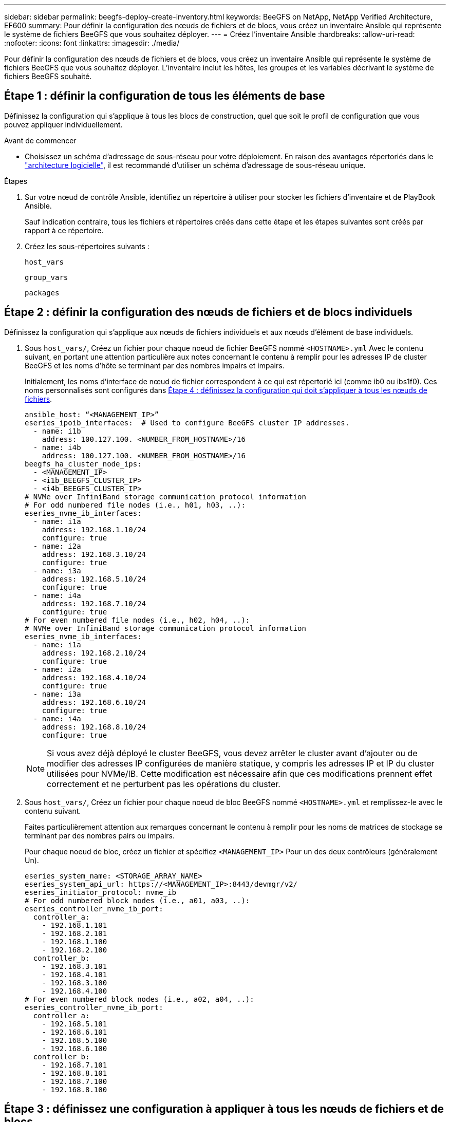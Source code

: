 ---
sidebar: sidebar 
permalink: beegfs-deploy-create-inventory.html 
keywords: BeeGFS on NetApp, NetApp Verified Architecture, EF600 
summary: Pour définir la configuration des nœuds de fichiers et de blocs, vous créez un inventaire Ansible qui représente le système de fichiers BeeGFS que vous souhaitez déployer. 
---
= Créez l'inventaire Ansible
:hardbreaks:
:allow-uri-read: 
:nofooter: 
:icons: font
:linkattrs: 
:imagesdir: ./media/


[role="lead"]
Pour définir la configuration des nœuds de fichiers et de blocs, vous créez un inventaire Ansible qui représente le système de fichiers BeeGFS que vous souhaitez déployer. L'inventaire inclut les hôtes, les groupes et les variables décrivant le système de fichiers BeeGFS souhaité.



== Étape 1 : définir la configuration de tous les éléments de base

Définissez la configuration qui s'applique à tous les blocs de construction, quel que soit le profil de configuration que vous pouvez appliquer individuellement.

.Avant de commencer
* Choisissez un schéma d'adressage de sous-réseau pour votre déploiement. En raison des avantages répertoriés dans le link:beegfs-design-software-architecture.html#beegfs-network-configuration["architecture logicielle"], il est recommandé d'utiliser un schéma d'adressage de sous-réseau unique.


.Étapes
. Sur votre nœud de contrôle Ansible, identifiez un répertoire à utiliser pour stocker les fichiers d'inventaire et de PlayBook Ansible.
+
Sauf indication contraire, tous les fichiers et répertoires créés dans cette étape et les étapes suivantes sont créés par rapport à ce répertoire.

. Créez les sous-répertoires suivants :
+
`host_vars`

+
`group_vars`

+
`packages`





== Étape 2 : définir la configuration des nœuds de fichiers et de blocs individuels

Définissez la configuration qui s'applique aux nœuds de fichiers individuels et aux nœuds d'élément de base individuels.

. Sous `host_vars/`, Créez un fichier pour chaque noeud de fichier BeeGFS nommé `<HOSTNAME>.yml` Avec le contenu suivant, en portant une attention particulière aux notes concernant le contenu à remplir pour les adresses IP de cluster BeeGFS et les noms d'hôte se terminant par des nombres impairs et impairs.
+
Initialement, les noms d'interface de nœud de fichier correspondent à ce qui est répertorié ici (comme ib0 ou ibs1f0). Ces noms personnalisés sont configurés dans <<Étape 4 : définissez la configuration qui doit s'appliquer à tous les nœuds de fichiers>>.

+
....
ansible_host: “<MANAGEMENT_IP>”
eseries_ipoib_interfaces:  # Used to configure BeeGFS cluster IP addresses.
  - name: i1b
    address: 100.127.100. <NUMBER_FROM_HOSTNAME>/16
  - name: i4b
    address: 100.127.100. <NUMBER_FROM_HOSTNAME>/16
beegfs_ha_cluster_node_ips:
  - <MANAGEMENT_IP>
  - <i1b_BEEGFS_CLUSTER_IP>
  - <i4b_BEEGFS_CLUSTER_IP>
# NVMe over InfiniBand storage communication protocol information
# For odd numbered file nodes (i.e., h01, h03, ..):
eseries_nvme_ib_interfaces:
  - name: i1a
    address: 192.168.1.10/24
    configure: true
  - name: i2a
    address: 192.168.3.10/24
    configure: true
  - name: i3a
    address: 192.168.5.10/24
    configure: true
  - name: i4a
    address: 192.168.7.10/24
    configure: true
# For even numbered file nodes (i.e., h02, h04, ..):
# NVMe over InfiniBand storage communication protocol information
eseries_nvme_ib_interfaces:
  - name: i1a
    address: 192.168.2.10/24
    configure: true
  - name: i2a
    address: 192.168.4.10/24
    configure: true
  - name: i3a
    address: 192.168.6.10/24
    configure: true
  - name: i4a
    address: 192.168.8.10/24
    configure: true
....
+

NOTE: Si vous avez déjà déployé le cluster BeeGFS, vous devez arrêter le cluster avant d'ajouter ou de modifier des adresses IP configurées de manière statique, y compris les adresses IP et IP du cluster utilisées pour NVMe/IB. Cette modification est nécessaire afin que ces modifications prennent effet correctement et ne perturbent pas les opérations du cluster.

. Sous `host_vars/`, Créez un fichier pour chaque noeud de bloc BeeGFS nommé `<HOSTNAME>.yml` et remplissez-le avec le contenu suivant.
+
Faites particulièrement attention aux remarques concernant le contenu à remplir pour les noms de matrices de stockage se terminant par des nombres pairs ou impairs.

+
Pour chaque noeud de bloc, créez un fichier et spécifiez `<MANAGEMENT_IP>` Pour un des deux contrôleurs (généralement Un).

+
....
eseries_system_name: <STORAGE_ARRAY_NAME>
eseries_system_api_url: https://<MANAGEMENT_IP>:8443/devmgr/v2/
eseries_initiator_protocol: nvme_ib
# For odd numbered block nodes (i.e., a01, a03, ..):
eseries_controller_nvme_ib_port:
  controller_a:
    - 192.168.1.101
    - 192.168.2.101
    - 192.168.1.100
    - 192.168.2.100
  controller_b:
    - 192.168.3.101
    - 192.168.4.101
    - 192.168.3.100
    - 192.168.4.100
# For even numbered block nodes (i.e., a02, a04, ..):
eseries_controller_nvme_ib_port:
  controller_a:
    - 192.168.5.101
    - 192.168.6.101
    - 192.168.5.100
    - 192.168.6.100
  controller_b:
    - 192.168.7.101
    - 192.168.8.101
    - 192.168.7.100
    - 192.168.8.100
....




== Étape 3 : définissez une configuration à appliquer à tous les nœuds de fichiers et de blocs

Vous pouvez définir une configuration commune à un groupe d'hôtes sous `group_vars` dans un nom de fichier correspondant au groupe. Cela empêche de répéter une configuration partagée à plusieurs endroits.

.Description de la tâche
Les hôtes peuvent se trouver dans plusieurs groupes et au moment de l'exécution, Ansible choisit les variables qui s'appliquent à un hôte donné en fonction de ses règles de priorité de variable. (Pour plus d'informations sur ces règles, consultez la documentation Ansible pour https://docs.ansible.com/ansible/latest/user_guide/playbooks_variables.html["Utilisation de variables"^].)

Les affectations hôte-groupe sont définies dans le fichier d'inventaire Ansible réel, créé à la fin de cette procédure.

.Étape
Dans Ansible, vous pouvez définir n'importe quelle configuration que vous souhaitez appliquer à tous les hôtes dans un groupe appelé `All`. Créez le fichier `group_vars/all.yml` avec le contenu suivant :

....
ansible_python_interpreter: /usr/bin/python3
beegfs_ha_ntp_server_pools:  # Modify the NTP server addressess if desired.
  - "pool 0.pool.ntp.org iburst maxsources 3"
  - "pool 1.pool.ntp.org iburst maxsources 3"
....


== Étape 4 : définissez la configuration qui doit s'appliquer à tous les nœuds de fichiers

La configuration partagée pour les nœuds de fichiers est définie dans un groupe appelé `ha_cluster`. Les étapes de cette section créent la configuration qui doit être incluse dans le `group_vars/ha_cluster.yml` fichier.

.Étapes
. En haut du fichier, définissez les valeurs par défaut, y compris le mot de passe à utiliser comme `sudo` utilisateur sur les nœuds de fichiers.
+
....
### ha_cluster Ansible group inventory file.
# Place all default/common variables for BeeGFS HA cluster resources below.
### Cluster node defaults
ansible_ssh_user: root
ansible_become_password: <PASSWORD>
eseries_ipoib_default_hook_templates:
  - 99-multihoming.j2   # This is required for single subnet deployments, where static IPs containing multiple IB ports are in the same IPoIB subnet. i.e: cluster IPs, multirail, single subnet, etc.
# If the following options are specified, then Ansible will automatically reboot nodes when necessary for changes to take effect:
eseries_common_allow_host_reboot: true
eseries_common_reboot_test_command: "! systemctl status eseries_nvme_ib.service || systemctl --state=exited | grep eseries_nvme_ib.service"
eseries_ib_opensm_options:
  virt_enabled: "2"
  virt_max_ports_in_process: "0"
....
+

NOTE: En particulier pour les environnements de production, ne stockez pas de mots de passe en texte brut. Utilisez plutôt Ansible Vault (voir https://docs.ansible.com/ansible/latest/user_guide/vault.html["Cryptage de contenu avec Ansible Vault"^]) ou le `--ask-become-pass` option lors de l'exécution du manuel de vente. Si le `ansible_ssh_user` est déjà `root`, ensuite, vous pouvez omettre le `ansible_become_password`.

. Vous pouvez également configurer un nom pour le cluster haute disponibilité (HA) et spécifier un utilisateur pour les communications intra-cluster.
+
Si vous modifiez le schéma d'adressage IP privé, vous devez également mettre à jour le schéma par défaut `beegfs_ha_mgmtd_floating_ip`. Ceci doit correspondre à ce que vous configurez plus tard pour le groupe de ressources BeeGFS Management.

+
Spécifiez un ou plusieurs e-mails qui doivent recevoir des alertes pour les événements du cluster à l'aide de `beegfs_ha_alert_email_list`.

+
....
### Cluster information
beegfs_ha_firewall_configure: True
eseries_beegfs_ha_disable_selinux: True
eseries_selinux_state: disabled
# The following variables should be adjusted depending on the desired configuration:
beegfs_ha_cluster_name: hacluster                  # BeeGFS HA cluster name.
beegfs_ha_cluster_username: hacluster              # BeeGFS HA cluster username.
beegfs_ha_cluster_password: hapassword             # BeeGFS HA cluster username's password.
beegfs_ha_cluster_password_sha512_salt: randomSalt # BeeGFS HA cluster username's password salt.
beegfs_ha_mgmtd_floating_ip: 100.127.101.0         # BeeGFS management service IP address.
# Email Alerts Configuration
beegfs_ha_enable_alerts: True
beegfs_ha_alert_email_list: ["email@example.com"]  # E-mail recipient list for notifications when BeeGFS HA resources change or fail.  Often a distribution list for the team responsible for managing the cluster.
beegfs_ha_alert_conf_ha_group_options:
      mydomain: “example.com”
# The mydomain parameter specifies the local internet domain name. This is optional when the cluster nodes have fully qualified hostnames (i.e. host.example.com).
# Adjusting the following parameters is optional:
beegfs_ha_alert_timestamp_format: "%Y-%m-%d %H:%M:%S.%N" #%H:%M:%S.%N
beegfs_ha_alert_verbosity: 3
#  1) high-level node activity
#  3) high-level node activity + fencing action information + resources (filter on X-monitor)
#  5) high-level node activity + fencing action information + resources
....
+

NOTE: Tout en apparence redondant, `beegfs_ha_mgmtd_floating_ip` Est important lorsque vous faites évoluer le système de fichiers BeeGFS au-delà d'un seul cluster HA. Les clusters HA suivants sont déployés sans service de gestion BeeGFS et point supplémentaires sur le service de gestion fourni par le premier cluster.

. Configurer un agent d'escrime. (Pour plus de détails, voir https://access.redhat.com/documentation/en-us/red_hat_enterprise_linux/9/html/configuring_and_managing_high_availability_clusters/assembly_configuring-fencing-configuring-and-managing-high-availability-clusters["Configurer l'escrime dans un cluster Red Hat haute disponibilité"^].) Le résultat suivant présente des exemples de configuration des agents de clôture courants. Choisissez l'une de ces options.
+
Pour cette étape, gardez à l'esprit que :

+
** Par défaut, l'escrime est activé, mais vous devez configurer un _agent_ d'escrime.
** Le `<HOSTNAME>` spécifié dans le `pcmk_host_map` ou `pcmk_host_list` Doit correspondre au nom d'hôte dans l'inventaire Ansible.
** L'utilisation du cluster BeeGFS sans escrime n'est pas prise en charge, particulièrement en production. Cela permet de s'assurer que les services BeeGFS, y compris les dépendances de ressources comme les périphériques de bloc, basculent en raison d'un problème, il n'y a aucun risque d'accès simultané par plusieurs nœuds qui entraînent une corruption du système de fichiers ou tout autre comportement indésirable ou inattendu. Si l’escrime doit être désactivé, reportez-vous aux notes générales du guide de démarrage et de mise en place du rôle BeeGFS HA `beegfs_ha_cluster_crm_config_options["stonith-enabled"]` à faux dans `ha_cluster.yml`.
** Plusieurs dispositifs d'escrime au niveau des nœuds sont disponibles, et le rôle BeeGFS HA peut configurer n'importe quel agent d'escrime disponible dans le référentiel de package Red Hat HA. Si possible, utilisez un agent d'escrime qui fonctionne via l'alimentation sans coupure (UPS) ou l'unité de distribution de l'alimentation en rack (RPDU), Parce que certains agents d'escrime, tels que le contrôleur de gestion de la carte mère (BMC) ou d'autres dispositifs d'éclairage intégrés au serveur, peuvent ne pas répondre à la demande de clôture dans certains scénarios de panne.
+
....
### Fencing configuration:
# OPTION 1: To enable fencing using APC Power Distribution Units (PDUs):
beegfs_ha_fencing_agents:
 fence_apc:
   - ipaddr: <PDU_IP_ADDRESS>
     login: <PDU_USERNAME>
     passwd: <PDU_PASSWORD>
     pcmk_host_map: "<HOSTNAME>:<PDU_PORT>,<PDU_PORT>;<HOSTNAME>:<PDU_PORT>,<PDU_PORT>"
# OPTION 2: To enable fencing using the Redfish APIs provided by the Lenovo XCC (and other BMCs):
redfish: &redfish
  username: <BMC_USERNAME>
  password: <BMC_PASSWORD>
  ssl_insecure: 1 # If a valid SSL certificate is not available specify “1”.
beegfs_ha_fencing_agents:
  fence_redfish:
    - pcmk_host_list: <HOSTNAME>
      ip: <BMC_IP>
      <<: *redfish
    - pcmk_host_list: <HOSTNAME>
      ip: <BMC_IP>
      <<: *redfish
# For details on configuring other fencing agents see https://access.redhat.com/documentation/en-us/red_hat_enterprise_linux/9/html/configuring_and_managing_high_availability_clusters/assembly_configuring-fencing-configuring-and-managing-high-availability-clusters.
....


. Activez le réglage des performances recommandé dans le système d'exploitation Linux.
+
Si de nombreux utilisateurs trouvent les paramètres par défaut des paramètres de performance qui fonctionnent généralement bien, vous pouvez également modifier les paramètres par défaut d'une charge de travail donnée. Ainsi, ces recommandations sont incluses dans le rôle BeeGFS, mais ne sont pas activées par défaut pour s'assurer que les utilisateurs connaissent le réglage appliqué à leur système de fichiers.

+
Pour activer le réglage des performances, spécifiez :

+
....
### Performance Configuration:
beegfs_ha_enable_performance_tuning: True
....
. (Facultatif) vous pouvez régler les paramètres d'ajustement des performances dans le système d'exploitation Linux selon vos besoins.
+
Pour obtenir une liste complète des paramètres de réglage disponibles que vous pouvez ajuster, consultez la section Réglages par défaut des performances du rôle haute disponibilité BeeGFS dans la section https://github.com/netappeseries/beegfs/tree/master/roles/beegfs_ha_7_4/defaults/main.yml["E-Series site GitHub BeeGFS"^]. Les valeurs par défaut peuvent être remplacées pour tous les nœuds du cluster dans ce fichier ou pour le `host_vars` fichier d'un nœud individuel.

. Pour permettre une connectivité 200 Go/HDR complète entre les nœuds de bloc et de fichier, utilisez le progiciel Open Subnet Manager (OpenSM) de NVIDIA Open Fabrics Enterprise distribution (MLNX_OFED). La version MLNX_OFED de la présente link:beegfs-technology-requirements.html#file-node-requirements["configuration requise pour le nœud de fichiers"] est fournie avec les packages OpenSM recommandés. Bien que le déploiement à l'aide d'Ansible soit pris en charge, vous devez d'abord installer le pilote MLNX_OFED sur tous les nœuds de fichiers.
+
.. Remplissez les paramètres suivants dans `group_vars/ha_cluster.yml` (réglez les colis si nécessaire) :
+
....
### OpenSM package and configuration information
eseries_ib_opensm_options:
  virt_enabled: "2"
  virt_max_ports_in_process: "0"
....


. Configurer le `udev` Règle pour assurer un mappage cohérent des identificateurs de port InfiniBand logiques aux périphériques PCIe sous-jacents.
+
Le `udev` La règle doit être unique à la topologie PCIe de chaque plate-forme de serveur utilisée comme nœud de fichier BeeGFS.

+
Utilisez les valeurs suivantes pour les nœuds de fichiers vérifiés :

+
....
### Ensure Consistent Logical IB Port Numbering
# OPTION 1: Lenovo SR665 V3 PCIe address-to-logical IB port mapping:
eseries_ipoib_udev_rules:
  "0000:01:00.0": i1a
  "0000:01:00.1": i1b
  "0000:41:00.0": i2a
  "0000:41:00.1": i2b
  "0000:81:00.0": i3a
  "0000:81:00.1": i3b
  "0000:a1:00.0": i4a
  "0000:a1:00.1": i4b

# OPTION 2: Lenovo SR665 PCIe address-to-logical IB port mapping:
eseries_ipoib_udev_rules:
  "0000:41:00.0": i1a
  "0000:41:00.1": i1b
  "0000:01:00.0": i2a
  "0000:01:00.1": i2b
  "0000:a1:00.0": i3a
  "0000:a1:00.1": i3b
  "0000:81:00.0": i4a
  "0000:81:00.1": i4b
....
. (Facultatif) mettre à jour l'algorithme de sélection de cible de métadonnées.
+
....
beegfs_ha_beegfs_meta_conf_ha_group_options:
  tuneTargetChooser: randomrobin
....
+

NOTE: Lors des tests de vérification, `randomrobin` Est généralement utilisé pour s'assurer que les fichiers de test étaient répartis de façon égale sur toutes les cibles de stockage BeeGFS pendant l'évaluation des performances (pour plus d'informations sur l'analyse comparative, consultez le site BeeGFS pour https://doc.beegfs.io/latest/advanced_topics/benchmark.html["Analyse comparative d'un système BeeGFS"^]). Avec une utilisation réelle, il est possible que les cibles numérotées soient plus rapidement que les cibles numérotées plus élevées. Omission `randomrobin` et il suffit d'utiliser la valeur par défaut `randomized` la valeur a été indiquée pour fournir de bonnes performances tout en utilisant toujours toutes les cibles disponibles.





== Étape 5 : définir la configuration pour le nœud de bloc commun

La configuration partagée pour les nœuds de bloc est définie dans un groupe appelé `eseries_storage_systems`. Les étapes de cette section créent la configuration qui doit être incluse dans le `group_vars/ eseries_storage_systems.yml` fichier.

.Étapes
. Définissez la connexion Ansible sur local, indiquez le mot de passe système et spécifiez si les certificats SSL doivent être vérifiés. (Normalement, Ansible utilise SSH pour la connexion aux hôtes gérés, mais dans le cas des systèmes de stockage NetApp E-Series utilisés comme nœuds de bloc, les modules utilisent l'API REST pour la communication.) En haut du fichier, ajoutez ce qui suit :
+
....
### eseries_storage_systems Ansible group inventory file.
# Place all default/common variables for NetApp E-Series Storage Systems here:
ansible_connection: local
eseries_system_password: <PASSWORD>
eseries_validate_certs: false
....
+

NOTE: La liste des mots de passe en texte clair n'est pas recommandée. Utilisez un coffre-fort Ansible ou fournissez le `eseries_system_password` Lors de l'exécution d'Ansible avec `--extra-vars`.

. Pour assurer des performances optimales, installez les versions répertoriées pour les nœuds de bloc dans link:beegfs-technology-requirements.html["Exigences techniques"].
+
Téléchargez les fichiers correspondants à partir du https://mysupport.netapp.com/site/products/all/details/eseries-santricityos/downloads-tab["Site de support NetApp"^]. Vous pouvez les mettre à niveau manuellement ou les inclure dans le `packages/` Répertoire du nœud de contrôle Ansible, puis remplissez les paramètres suivants dans `eseries_storage_systems.yml` Pour la mise à niveau avec Ansible :

+
....
# Firmware, NVSRAM, and Drive Firmware (modify the filenames as needed):
eseries_firmware_firmware: "packages/RCB_11.80GA_6000_64cc0ee3.dlp"
eseries_firmware_nvsram: "packages/N6000-880834-D08.dlp"
....
. Téléchargez et installez le dernier micrologiciel de lecteur disponible pour les lecteurs installés sur vos nœuds de bloc à partir du https://mysupport.netapp.com/site/downloads/firmware/e-series-disk-firmware["Site de support NetApp"^]. Vous pouvez les mettre à niveau manuellement ou les inclure dans `packages/` le répertoire du nœud de contrôle Ansible, puis remplir les paramètres suivants dans `eseries_storage_systems.yml` pour la mise à niveau à l'aide d'Ansible :
+
....
eseries_drive_firmware_firmware_list:
  - "packages/<FILENAME>.dlp"
eseries_drive_firmware_upgrade_drives_online: true
....
+

NOTE: Réglage `eseries_drive_firmware_upgrade_drives_online` à `false` Accélère la mise à niveau, mais ne doit pas être effectuée avant le déploiement de BeeGFS. En effet, ce paramètre nécessite l'arrêt de toutes les E/S des disques avant la mise à niveau afin d'éviter les erreurs d'application. Bien que la mise à niveau en ligne du micrologiciel des lecteurs avant la configuration des volumes soit toujours rapide, nous vous recommandons de toujours définir cette valeur sur `true` pour éviter tout problème par la suite.

. Pour optimiser les performances, effectuez les modifications suivantes de la configuration globale :
+
....
# Global Configuration Defaults
eseries_system_cache_block_size: 32768
eseries_system_cache_flush_threshold: 80
eseries_system_default_host_type: linux dm-mp
eseries_system_autoload_balance: disabled
eseries_system_host_connectivity_reporting: disabled
eseries_system_controller_shelf_id: 99 # Required.
....
. Pour optimiser le provisionnement et le comportement des volumes, spécifiez les paramètres suivants :
+
....
# Storage Provisioning Defaults
eseries_volume_size_unit: pct
eseries_volume_read_cache_enable: true
eseries_volume_read_ahead_enable: false
eseries_volume_write_cache_enable: true
eseries_volume_write_cache_mirror_enable: true
eseries_volume_cache_without_batteries: false
eseries_storage_pool_usable_drives: "99:0,99:23,99:1,99:22,99:2,99:21,99:3,99:20,99:4,99:19,99:5,99:18,99:6,99:17,99:7,99:16,99:8,99:15,99:9,99:14,99:10,99:13,99:11,99:12"
....
+

NOTE: La valeur spécifiée pour `eseries_storage_pool_usable_drives` Est spécifique aux nœuds de bloc NetApp EF600 et contrôle l'ordre dans lequel les disques sont affectés aux nouveaux groupes de volumes. Cette commande permet de s'assurer que les E/S de chaque groupe sont réparties de manière homogène entre les canaux des disques back-end.



